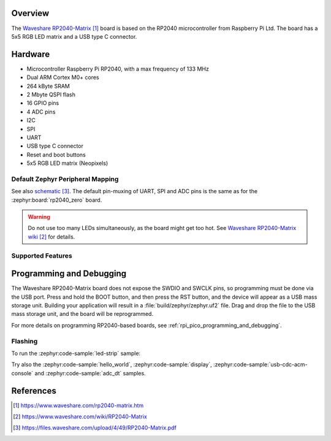 .. zephyr:board:: rp2040_matrix

Overview
********

The `Waveshare RP2040-Matrix`_ board is based on the RP2040
microcontroller from Raspberry Pi Ltd.
The board has a 5x5 RGB LED matrix and a USB type C connector.


Hardware
********

- Microcontroller Raspberry Pi RP2040, with a max frequency of 133 MHz
- Dual ARM Cortex M0+ cores
- 264 kByte SRAM
- 2 Mbyte QSPI flash
- 16 GPIO pins
- 4 ADC pins
- I2C
- SPI
- UART
- USB type C connector
- Reset and boot buttons
- 5x5 RGB LED matrix (Neopixels)


Default Zephyr Peripheral Mapping
=================================

.. rst-class:: rst-columns

    - 0 UART0 TX : GPIO0
    - 1 UART0 RX : GPIO1
    - 2 : GPIO2
    - 3 SPI0 MOSI : GPIO3
    - 4 SPI0 MISO : GPIO4
    - 5 : GPIO5
    - 6 SPI0 SCK : GPIO6
    - 7 : GPIO7
    - 8 : GPIO8
    - 9 : GPIO9
    - 10 : GPIO10
    - 11 : GPIO11
    - 12 : GPIO12
    - 13 : GPIO13
    - 14 : GPIO14
    - 15 : GPIO15
    - 26 ADC0 : GPIO26
    - 27 ADC1 : GPIO27
    - 28 ADC2 : GPIO28
    - 29 ADC3 : GPIO29
    - RGB LEDs (Neopixels): GPIO16

See also `schematic`_. The default pin-muxing of UART, SPI and ADC pins is the same as
for the :zephyr:board:`rp2040_zero` board.

.. warning::

    Do not use too many LEDs simultaneously, as the board might get too hot.
    See `Waveshare RP2040-Matrix wiki`_ for details.


Supported Features
==================

.. zephyr:board-supported-hw::


Programming and Debugging
*************************

.. zephyr:board-supported-runners::

The Waveshare RP2040-Matrix board does not expose
the SWDIO and SWCLK pins, so programming must be done via the USB
port. Press and hold the BOOT button, and then press the RST button,
and the device will appear as a USB mass storage unit.
Building your application will result in a :file:`build/zephyr/zephyr.uf2` file.
Drag and drop the file to the USB mass storage unit, and the board
will be reprogrammed.

For more details on programming RP2040-based boards, see
:ref:`rpi_pico_programming_and_debugging`.


Flashing
========

To run the :zephyr:code-sample:`led-strip` sample:

.. zephyr-app-commands::
   :zephyr-app: samples/drivers/led/led_strip/
   :board: rp2040_matrix
   :goals: build flash

Try also the :zephyr:code-sample:`hello_world`, :zephyr:code-sample:`display`,
:zephyr:code-sample:`usb-cdc-acm-console` and :zephyr:code-sample:`adc_dt` samples.


References
**********

.. target-notes::

.. _Waveshare RP2040-Matrix:
    https://www.waveshare.com/rp2040-matrix.htm

.. _Waveshare RP2040-Matrix wiki:
    https://www.waveshare.com/wiki/RP2040-Matrix

.. _schematic:
    https://files.waveshare.com/upload/4/49/RP2040-Matrix.pdf
